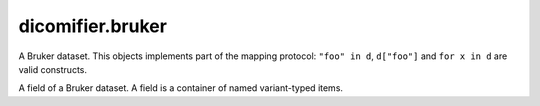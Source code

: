 dicomifier.bruker
=================

.. class:: dicomifier.bruker.Dataset
  
  A Bruker dataset. This objects implements part of the mapping protocol: ``"foo" in d``, ``d["foo"]`` and ``for x in d`` are valid constructs.
  
  .. method:: load(path)
    
    Load dataset from file, update any existing field.
  
  .. method:: has_field(name)
    
    Test if dataset contains a given field.
  
  .. method:: get_field(name)
    
    Return the field, throw an exception if field is missing.
  
  .. method:: get_used_files()
    
    Return a set of files used to create the dataset (except the PixelData file)
  
  .. method:: items()
    
    Iterates on fields.

.. class:: dicomifier.bruker.Field
  
  A field of a Bruker dataset. A field is a container of named variant-typed items.
  
  .. attribute:: name
    
    Name of the field.
  
  .. attribute:: shape
    
    Shape of the field.
  
  .. attribute:: value
    
    Value of the field.
  
  .. method:: get_string(index)
    
    Return a string item, throw an exception if not string-typed.
  
  .. method:: get_int(index)
    
    Return a int-convertible item, throw an exception if not convertible.
  
  .. method:: get_real(index)
    
    Return a real-convertible item, throw an exception if not convertible.
  
  .. method:: get_struct(index)
    
    Return a struct item, throw an exception if not struct-typed.
  
  .. method:: is_int(index)
    
    Test whether item is an int.
  
  .. method:: is_real(index)
    
    Test whether item is a real.
  
  .. method:: is_string(index)
    
    Test whether item is a string.
  
  .. method:: is_struct(index)
    
    Test whether item is a struct.
